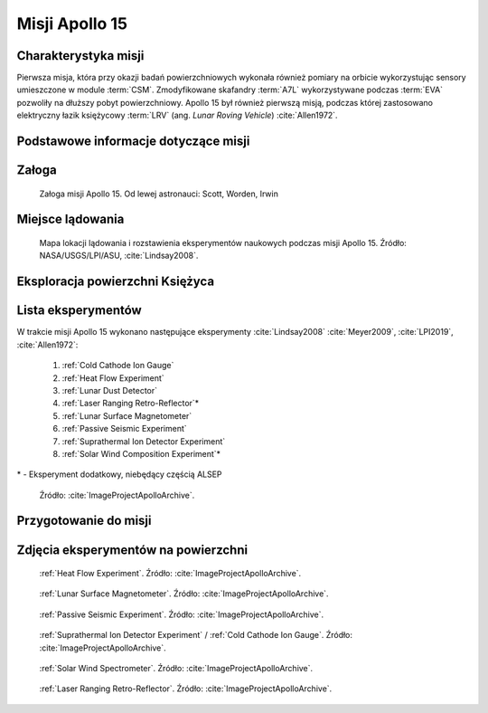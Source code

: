 ***************
Misji Apollo 15
***************


Charakterystyka misji
=====================
Pierwsza misja, która przy okazji badań powierzchniowych wykonała również pomiary na orbicie wykorzystując sensory umieszczone w module :term:`CSM`. Zmodyfikowane skafandry :term:`A7L` wykorzystywane podczas :term:`EVA` pozwoliły na dłuższy pobyt powierzchniowy. Apollo 15 był również pierwszą misją, podczas której zastosowano elektryczny łazik księżycowy :term:`LRV` (ang. *Lunar Roving Vehicle*) :cite:`Allen1972`.


Podstawowe informacje dotyczące misji
=====================================
.. csv-table:: Wybrane informacje dotyczące parametrów misji Apollo 15 :cite:`Garber2019`, :cite:`Johnston1975`, :cite:`Orloff2000`.
    :stub-columns: 1
    :file: data/apollo15-info.csv


Załoga
======
.. csv-table:: Lista członków załogi głównej i zapasowej dla misji Apollo 15 :cite:`Johnston1975`.
    :file: data/apollo15-crew.csv
    :header-rows: 1

.. figure:: img/apollo15-crew.jpg
    :name: figure-apollo15-crew

    Załoga misji Apollo 15. Od lewej astronauci: Scott, Worden, Irwin


Miejsce lądowania
=================
.. figure:: img/apollo15-map.png
    :name: figure-apollo15-map

    Mapa lokacji lądowania i rozstawienia eksperymentów naukowych podczas misji Apollo 15. Źródło: NASA/USGS/LPI/ASU, :cite:`Lindsay2008`.


Eksploracja powierzchni Księżyca
================================
.. csv-table:: Harmonogram spacerów kosmicznych na powierzchni księżyca podczas misji Apollo 15 :cite:`LPI2019`.
    :file: data/apollo15-eva.csv
    :header-rows: 1


Lista eksperymentów
===================
W trakcie misji Apollo 15 wykonano następujące eksperymenty :cite:`Lindsay2008` :cite:`Meyer2009`, :cite:`LPI2019`, :cite:`Allen1972`:

    #. :ref:`Cold Cathode Ion Gauge`
    #. :ref:`Heat Flow Experiment`
    #. :ref:`Lunar Dust Detector`
    #. :ref:`Laser Ranging Retro-Reflector`\*
    #. :ref:`Lunar Surface Magnetometer`
    #. :ref:`Passive Seismic Experiment`
    #. :ref:`Suprathermal Ion Detector Experiment`
    #. :ref:`Solar Wind Composition Experiment`\*

\* - Eksperyment dodatkowy, niebędący częścią ALSEP

.. figure:: img/apollo15-setup.jpg
    :name: figure-apollo15-setup

    Źródło: :cite:`ImageProjectApolloArchive`.


Przygotowanie do misji
======================
.. csv-table:: Obszary geograficzne na Ziemi wykorzystane podczas przeszkolenia geologicznego astronautów do misji Apollo 15.
    :file: data/apollo15-training.csv
    :header-rows: 1


Zdjęcia eksperymentów na powierzchni
====================================
.. figure:: img/apollo15-HFE.jpg
    :name: figure-apollo15-HFE

    :ref:`Heat Flow Experiment`. Źródło: :cite:`ImageProjectApolloArchive`.

.. figure:: img/apollo15-LSM.jpg
    :name: figure-apollo15-LSM

    :ref:`Lunar Surface Magnetometer`. Źródło: :cite:`ImageProjectApolloArchive`.

.. figure:: img/apollo15-PSE.jpg
    :name: figure-apollo15-PSE

    :ref:`Passive Seismic Experiment`. Źródło: :cite:`ImageProjectApolloArchive`.

.. figure:: img/apollo15-SIDE_CCIG.jpg
    :name: figure-apollo15-SIDE_CCIG

    :ref:`Suprathermal Ion Detector Experiment` / :ref:`Cold Cathode Ion Gauge`. Źródło: :cite:`ImageProjectApolloArchive`.

.. figure:: img/apollo15-SWS.jpg
    :name: figure-apollo15-SWS

    :ref:`Solar Wind Spectrometer`. Źródło: :cite:`ImageProjectApolloArchive`.

.. figure:: img/apollo15-LRRR.jpg
    :name: figure-apollo15-LRRR

    :ref:`Laser Ranging Retro-Reflector`. Źródło: :cite:`ImageProjectApolloArchive`.
